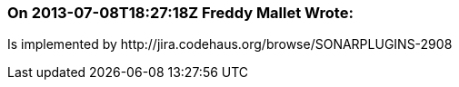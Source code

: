 === On 2013-07-08T18:27:18Z Freddy Mallet Wrote:
Is implemented by \http://jira.codehaus.org/browse/SONARPLUGINS-2908

